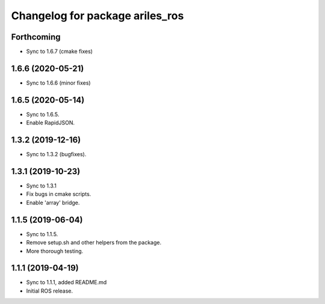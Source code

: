 ^^^^^^^^^^^^^^^^^^^^^^^^^^^^^^^^
Changelog for package ariles_ros
^^^^^^^^^^^^^^^^^^^^^^^^^^^^^^^^

Forthcoming
-----------

* Sync to 1.6.7 (cmake fixes)


1.6.6 (2020-05-21)
------------------

* Sync to 1.6.6 (minor fixes)


1.6.5 (2020-05-14)
------------------

* Sync to 1.6.5.
* Enable RapidJSON.


1.3.2 (2019-12-16)
------------------

* Sync to 1.3.2 (bugfixes).


1.3.1 (2019-10-23)
------------------
* Sync to 1.3.1
* Fix bugs in cmake scripts.
* Enable 'array' bridge.


1.1.5 (2019-06-04)
------------------
* Sync to 1.1.5.
* Remove setup.sh and other helpers from the package.
* More thorough testing.


1.1.1 (2019-04-19)
------------------
* Sync to 1.1.1, added README.md
* Initial ROS release.
